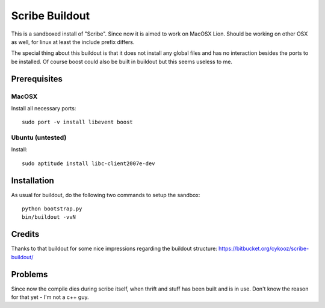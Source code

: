 Scribe Buildout
===============

This is a sandboxed install of "Scribe". Since now it is aimed 
to work on MacOSX Lion. Should be working on other OSX as well, 
for linux at least the include prefix differs. 

The special thing about this buildout is that it does not install
any global files and has no interaction besides the ports to 
be installed. Of course boost could also be built in buildout
but this seems useless to me. 

Prerequisites
-------------

MacOSX
......

Install all necessary ports::

    sudo port -v install libevent boost

Ubuntu (untested)
.................

Install::
    
    sudo aptitude install libc-client2007e-dev 

Installation
------------

As usual for buildout, do the following two commands to setup the
sandbox::

    python bootstrap.py
    bin/buildout -vvN

Credits
-------

Thanks to that buildout for some nice impressions regarding the
buildout structure: https://bitbucket.org/cykooz/scribe-buildout/

Problems
--------

Since now the compile dies during scribe itself, when thrift and stuff
has been built and is in use. Don't know the reason for that yet - 
I'm not a c++ guy.
